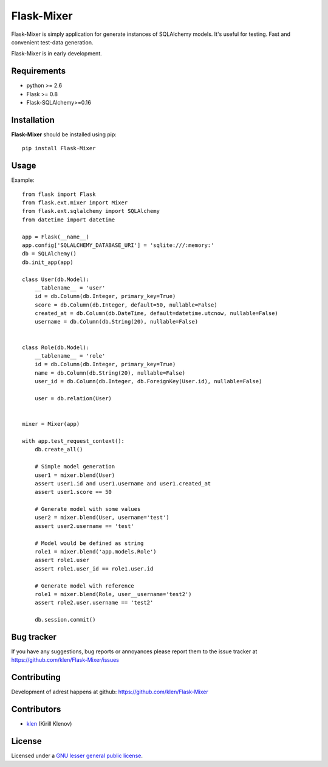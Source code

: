 Flask-Mixer
###########

Flask-Mixer is simply application for generate instances of SQLAlchemy models. It's useful for testing.
Fast and convenient test-data generation.

Flask-Mixer is in early development.


Requirements
=============

- python >= 2.6
- Flask >= 0.8
- Flask-SQLAlchemy>=0.16


Installation
=============

**Flask-Mixer** should be installed using pip: ::

    pip install Flask-Mixer


Usage
=====

Example: ::

        from flask import Flask
        from flask.ext.mixer import Mixer
        from flask.ext.sqlalchemy import SQLAlchemy
        from datetime import datetime

        app = Flask(__name__)
        app.config['SQLALCHEMY_DATABASE_URI'] = 'sqlite:///:memory:'
        db = SQLAlchemy()
        db.init_app(app)

        class User(db.Model):
            __tablename__ = 'user'
            id = db.Column(db.Integer, primary_key=True)
            score = db.Column(db.Integer, default=50, nullable=False)
            created_at = db.Column(db.DateTime, default=datetime.utcnow, nullable=False)
            username = db.Column(db.String(20), nullable=False)


        class Role(db.Model):
            __tablename__ = 'role'
            id = db.Column(db.Integer, primary_key=True)
            name = db.Column(db.String(20), nullable=False)
            user_id = db.Column(db.Integer, db.ForeignKey(User.id), nullable=False)

            user = db.relation(User)


        mixer = Mixer(app)

        with app.test_request_context():
            db.create_all()

            # Simple model generation
            user1 = mixer.blend(User)
            assert user1.id and user1.username and user1.created_at
            assert user1.score == 50

            # Generate model with some values
            user2 = mixer.blend(User, username='test')
            assert user2.username == 'test'

            # Model would be defined as string
            role1 = mixer.blend('app.models.Role')
            assert role1.user
            assert role1.user_id == role1.user.id

            # Generate model with reference
            role1 = mixer.blend(Role, user__username='test2')
            assert role2.user.username == 'test2'

            db.session.commit()


Bug tracker
===========

If you have any suggestions, bug reports or
annoyances please report them to the issue tracker
at https://github.com/klen/Flask-Mixer/issues


Contributing
============

Development of adrest happens at github: https://github.com/klen/Flask-Mixer


Contributors
=============

* klen_ (Kirill Klenov)


License
=======

Licensed under a `GNU lesser general public license`_.


.. _GNU lesser general public license: http://www.gnu.org/copyleft/lesser.html
.. _klen: http://klen.github.com/

